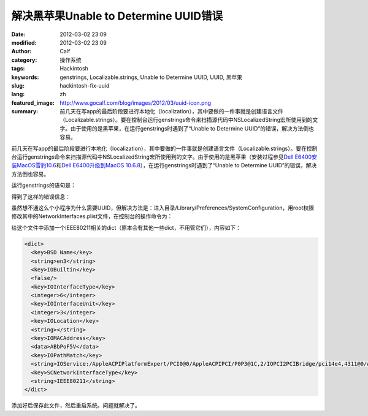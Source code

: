 解决黑苹果Unable to Determine UUID错误
######################################
:date: 2012-03-02 23:09
:modified: 2012-03-02 23:09
:author: Calf
:category: 操作系统
:tags: Hackintosh
:keywords: genstrings, Localizable.strings, Unable to Determine UUID, UUID, 黑苹果
:slug: hackintosh-fix-uuid
:lang: zh
:featured_image: http://www.gocalf.com/blog/images/2012/03/uuid-icon.png
:summary: 前几天在写app的最后阶段要进行本地化（localization），其中要做的一件事就是创建语言文件（Localizable.strings）。要在控制台运行genstrings命令来扫描源代码中NSLocalizedString宏所使用到的文字。由于使用的是黑苹果，在运行genstrings时遇到了“Unable to Determine UUID”的错误，解决方法倒也容易。

前几天在写app的最后阶段要进行本地化（localization），其中要做的一件事就是创建语言文件（Localizable.strings）。要在控制台运行genstrings命令来扫描源代码中NSLocalizedString宏所使用到的文字。由于使用的是黑苹果（安装过程参见\ `Dell E6400安装MacOS雪豹10.6`_\ 和\ `Dell E6400升级到MacOS 10.6.8`_\ ），在运行genstrings时遇到了“Unable
to Determine UUID”的错误，解决方法倒也容易。

.. more

运行genstrings的语句是：

.. code-block:: text
    :linenos: none

    genstrings ./Classes/*.m

得到了这样的错误信息：

.. code-block:: text
    :linenos: none

    genstrings[3851:10b] _CFGetHostUUIDString: unable to determine UUID for host. Error: 35

虽然想不通这么个小程序为什么需要UUID，但解决方法是：进入目录/Library/Preferences/SystemConfiguration，用root权限修改其中的NetworkInterfaces.plist文件，在控制台的操作命令为：

.. code-block:: bash
    :linenos: none

    cd /Library/Preferences/SystemConfiguration
    sudo vi NetworkInterfaces.plist

给这个文件中添加一个IEEE80211相关的dict（原本会有其他一些dict，不用管它们），内容如下：

.. code-block:: xml

    <dict>
      <key>BSD Name</key>
      <string>en3</string>
      <key>IOBuiltin</key>
      <false/>
      <key>IOInterfaceType</key>
      <integer>6</integer>
      <key>IOInterfaceUnit</key>
      <integer>3</integer>
      <key>IOLocation</key>
      <string></string>
      <key>IOMACAddress</key>
      <data>ABbPoF5V</data>
      <key>IOPathMatch</key>
      <string>IOService:/AppleACPIPlatformExpert/PCI0@0/AppleACPIPCI/P0P3@1C,2/IOPCI2PCIBridge/pci14e4,4311@0/AirPort_Brcm43xx/IO80211Interface</string>
      <key>SCNetworkInterfaceType</key>
      <string>IEEE80211</string>
    </dict>

添加好后保存此文件，然后重启系统。问题就解决了。

.. _Dell E6400安装MacOS雪豹10.6: {filename}../../2011/07/dell-e6400-install-mac.rst
.. _Dell E6400升级到MacOS 10.6.8: {filename}../../2011/08/dell-e6400-mac-10-6-8.rst
